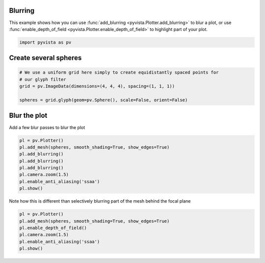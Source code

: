 
.. DO NOT EDIT.
.. THIS FILE WAS AUTOMATICALLY GENERATED BY SPHINX-GALLERY.
.. TO MAKE CHANGES, EDIT THE SOURCE PYTHON FILE:
.. "examples/02-plot/blurring.py"
.. LINE NUMBERS ARE GIVEN BELOW.

.. only:: html

    .. note::
        :class: sphx-glr-download-link-note

        :ref:`Go to the end <sphx_glr_download_examples_02-plot_blurring.py>`
        to download the full example code

.. rst-class:: sphx-glr-example-title

.. _sphx_glr_examples_02-plot_blurring.py:


.. _blur_example:

Blurring
~~~~~~~~
This example shows how you can use :func:`add_blurring
<pyvista.Plotter.add_blurring>` to blur a plot, or use
:func:`enable_depth_of_field <pyvista.Plotter.enable_depth_of_field>`
to highlight part of your plot.

.. GENERATED FROM PYTHON SOURCE LINES 12-16

.. code-block:: default


    import pyvista as pv









.. GENERATED FROM PYTHON SOURCE LINES 22-24

Create several spheres
~~~~~~~~~~~~~~~~~~~~~~

.. GENERATED FROM PYTHON SOURCE LINES 24-32

.. code-block:: default


    # We use a uniform grid here simply to create equidistantly spaced points for
    # our glyph filter
    grid = pv.ImageData(dimensions=(4, 4, 4), spacing=(1, 1, 1))

    spheres = grid.glyph(geom=pv.Sphere(), scale=False, orient=False)









.. GENERATED FROM PYTHON SOURCE LINES 33-36

Blur the plot
~~~~~~~~~~~~~
Add a few blur passes to blur the plot

.. GENERATED FROM PYTHON SOURCE LINES 36-47

.. code-block:: default


    pl = pv.Plotter()
    pl.add_mesh(spheres, smooth_shading=True, show_edges=True)
    pl.add_blurring()
    pl.add_blurring()
    pl.add_blurring()
    pl.camera.zoom(1.5)
    pl.enable_anti_aliasing('ssaa')
    pl.show()






.. image-sg:: /examples/02-plot/images/sphx_glr_blurring_001.png
   :alt: blurring
   :srcset: /examples/02-plot/images/sphx_glr_blurring_001.png
   :class: sphx-glr-single-img







.. GENERATED FROM PYTHON SOURCE LINES 48-50

Note how this is different than selectively blurring part of the mesh behind
the focal plane

.. GENERATED FROM PYTHON SOURCE LINES 50-57

.. code-block:: default


    pl = pv.Plotter()
    pl.add_mesh(spheres, smooth_shading=True, show_edges=True)
    pl.enable_depth_of_field()
    pl.camera.zoom(1.5)
    pl.enable_anti_aliasing('ssaa')
    pl.show()




.. image-sg:: /examples/02-plot/images/sphx_glr_blurring_002.png
   :alt: blurring
   :srcset: /examples/02-plot/images/sphx_glr_blurring_002.png
   :class: sphx-glr-single-img








.. rst-class:: sphx-glr-timing

   **Total running time of the script:** (0 minutes 7.062 seconds)


.. _sphx_glr_download_examples_02-plot_blurring.py:

.. only:: html

  .. container:: sphx-glr-footer sphx-glr-footer-example




    .. container:: sphx-glr-download sphx-glr-download-python

      :download:`Download Python source code: blurring.py <blurring.py>`

    .. container:: sphx-glr-download sphx-glr-download-jupyter

      :download:`Download Jupyter notebook: blurring.ipynb <blurring.ipynb>`


.. only:: html

 .. rst-class:: sphx-glr-signature

    `Gallery generated by Sphinx-Gallery <https://sphinx-gallery.github.io>`_
